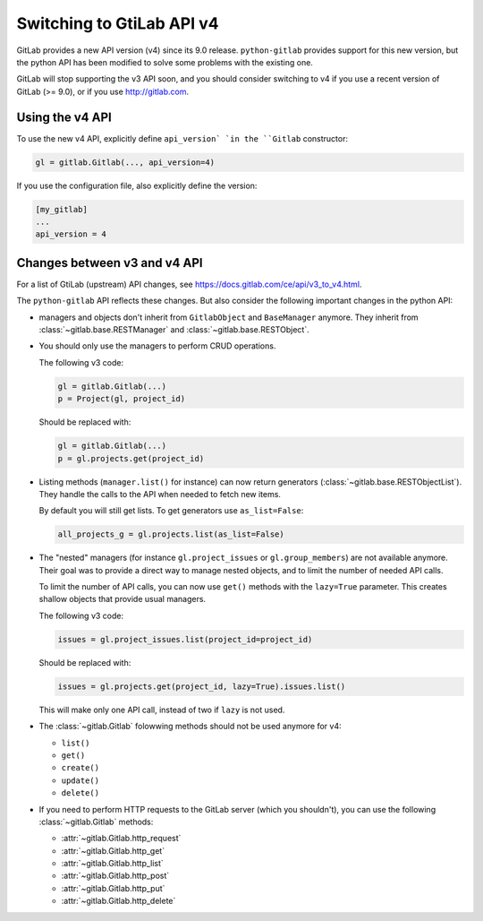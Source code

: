 .. _switching_to_v4:

##########################
Switching to GtiLab API v4
##########################

GitLab provides a new API version (v4) since its 9.0 release. ``python-gitlab``
provides support for this new version, but the python API has been modified to
solve some problems with the existing one.

GitLab will stop supporting the v3 API soon, and you should consider switching
to v4 if you use a recent version of GitLab (>= 9.0), or if you use
http://gitlab.com.


Using the v4 API
================

To use the new v4 API, explicitly define ``api_version` `in the ``Gitlab``
constructor:

.. code-block:: python

   gl = gitlab.Gitlab(..., api_version=4)


If you use the configuration file, also explicitly define the version:

.. code-block:: ini

   [my_gitlab]
   ...
   api_version = 4


Changes between v3 and v4 API
=============================

For a list of GtiLab (upstream) API changes, see
https://docs.gitlab.com/ce/api/v3_to_v4.html.

The ``python-gitlab`` API reflects these changes. But also consider the
following important changes in the python API:

* managers and objects don't inherit from ``GitlabObject`` and ``BaseManager``
  anymore. They inherit from :class:`~gitlab.base.RESTManager` and
  :class:`~gitlab.base.RESTObject`.

* You should only use the managers to perform CRUD operations.

  The following v3 code:

  .. code-block:: python

     gl = gitlab.Gitlab(...)
     p = Project(gl, project_id)

  Should be replaced with:

  .. code-block:: python

     gl = gitlab.Gitlab(...)
     p = gl.projects.get(project_id)

* Listing methods (``manager.list()`` for instance) can now return generators
  (:class:`~gitlab.base.RESTObjectList`). They handle the calls to the API when
  needed to fetch new items.

  By default you will still get lists. To get generators use ``as_list=False``:

  .. code-block:: python

     all_projects_g = gl.projects.list(as_list=False)

* The "nested" managers (for instance ``gl.project_issues`` or
  ``gl.group_members``) are not available anymore. Their goal was to provide a
  direct way to manage nested objects, and to limit the number of needed API
  calls.

  To limit the number of API calls, you can now use ``get()`` methods with the
  ``lazy=True`` parameter. This creates shallow objects that provide usual
  managers.

  The following v3 code:

  .. code-block:: python

     issues = gl.project_issues.list(project_id=project_id)

  Should be replaced with:

  .. code-block:: python

     issues = gl.projects.get(project_id, lazy=True).issues.list()

  This will make only one API call, instead of two if ``lazy`` is not used.

* The :class:`~gitlab.Gitlab` folowwing methods should not be used anymore for
  v4:

  + ``list()``
  + ``get()``
  + ``create()``
  + ``update()``
  + ``delete()``

* If you need to perform HTTP requests to the GitLab server (which you
  shouldn't), you can use the following :class:`~gitlab.Gitlab` methods:

  + :attr:`~gitlab.Gitlab.http_request`
  + :attr:`~gitlab.Gitlab.http_get`
  + :attr:`~gitlab.Gitlab.http_list`
  + :attr:`~gitlab.Gitlab.http_post`
  + :attr:`~gitlab.Gitlab.http_put`
  + :attr:`~gitlab.Gitlab.http_delete`

